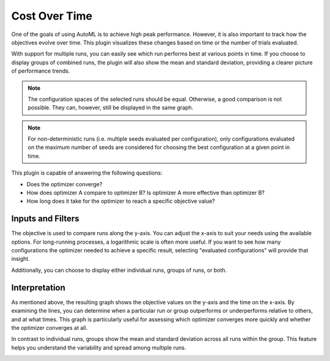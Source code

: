 Cost Over Time
==============

One of the goals of using AutoML is to achieve high peak performance. However, it is also important
to track how the objectives evolve over time. This plugin visualizes these changes based on time
or the number of trials evaluated.

With support for multiple runs, you can easily see which run performs best at various points in
time. If you choose to display groups of combined runs, the plugin will also show the mean and
standard deviation, providing a clearer picture of performance trends.

.. note::
    The configuration spaces of the selected runs should be equal. Otherwise, a good comparison
    is not possible. They can, however, still be displayed in the same graph.

.. note::
    For non-deterministic runs (i.e. multiple seeds evaluated per configuration), only
    configurations evaluated on the maximum number of seeds are considered for choosing the best
    configuration at a given point in time.

This plugin is capable of answering the following questions:

* Does the optimizer converge?
* How does optimizer A compare to optimizer B? Is optimizer A more effective than optimizer B?
* How long does it take for the optimizer to reach a specific objective value?


Inputs and Filters
------------------

The objective is used to compare runs along the y-axis. You can adjust the x-axis to suit your
needs using the available options. For long-running processes, a logarithmic scale is often
more useful. If you want to see how many configurations the optimizer needed to achieve a specific
result, selecting "evaluated configurations" will provide that insight.

Additionally, you can choose to display either individual runs, groups of runs, or both.


Interpretation
--------------

As mentioned above, the resulting graph shows the objective values on the y-axis and the time on
the x-axis. By examining the lines, you can determine when a particular run or group outperforms
or underperforms relative to others, and at what times. This graph is particularly useful for
assessing which optimizer converges more quickly and whether the optimizer converges at all.

In contrast to individual runs, groups show the mean and standard deviation across all runs within
the group. This feature helps you understand the variability and spread among multiple runs.


.. image:: ../images/plugins/cost_over_time.png
